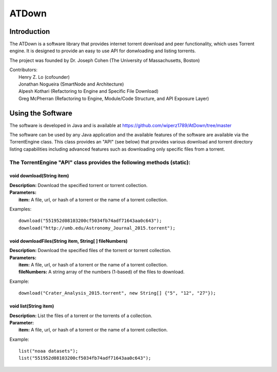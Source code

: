 .. title:: Torrents Engine

******************
ATDown
******************

============
Introduction
============

The ATDown is a software library that provides internet torrent download and peer functionality, which uses Torrent engine. It is designed to provide an
easy to use API for donwloading and listing torrents.

The project was founded by Dr. Joseph Cohen (The University of Massachusetts, Boston)

|  Contributors:
|      Henry Z. Lo (cofounder)
|      Jonathan Nogueira (SmartNode and Architecture)
|      Alpesh Kothari (Refactoring to Engine and Specific File Download)
|      Greg McPherran (Refactoring to Engine, Module/Code Structure, and API Exposure Layer)

==================
Using the Software
==================

The software is developed in Java and is available at 
https://github.com/wiperz1789/AtDown/tree/master

The software can be used by any Java application and the available features of the software are available via the TorrentEngine class. This class provides an "API" (see below) that provides various download and torrent directory listing capabilities including advanced features such as downloading only specific files from a torrent.

""""""""""""""""""""""""""""""""""""""""""""""""""""""""""""""""""""""
The TorrentEngine "API" class provides the following methods (static):
""""""""""""""""""""""""""""""""""""""""""""""""""""""""""""""""""""""

^^^^^^^^^^^^^^^^^^^^^^^^^^^^^^
void download(String item)
^^^^^^^^^^^^^^^^^^^^^^^^^^^^^^
|  **Description:** Download the specified torrent or torrent collection.
|  **Parameters:**
|  		**item:** A file, url, or hash of a torrent or the name of a torrent collection.

Examples::

	download("551952d08103200cf5034fb74adf71643aa0c643");
	download("http://umb.edu/Astronomy_Journal_2015.torrent");


^^^^^^^^^^^^^^^^^^^^^^^^^^^^^^^^^^^^^^^^^^^^^^^^^^^^^^
void downloadFiles(String item, String[ ] fileNumbers)
^^^^^^^^^^^^^^^^^^^^^^^^^^^^^^^^^^^^^^^^^^^^^^^^^^^^^^
|  **Description:** Download the specified files of the torrent or torrent collection.
|  **Parameters:**
|  		**item:** A file, url, or hash of a torrent or the name of a torrent collection.
|  		**fileNumbers:** A string array of the numbers (1-based) of the files to download.

Example::

	download("Crater_Analysis_2015.torrent", new String[] {"5", "12", "27"});

   
^^^^^^^^^^^^^^^^^^^^^^
void list(String item)
^^^^^^^^^^^^^^^^^^^^^^
|  **Description:** List the files of a torrent or the torrents of a collection.
|  **Parameter:**
|  		**item:** A file, url, or hash of a torrent or the name of a torrent collection.

Example::

	list("noaa datasets");
	list("551952d08103200cf5034fb74adf71643aa0c643");
